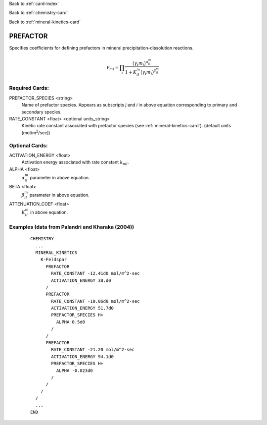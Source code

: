 Back to :ref:`card-index`

Back to :ref:`chemistry-card`

Back to :ref:`mineral-kinetics-card`

.. _prefactor-card:

PREFACTOR
=========
Specifies coefficients for defining prefactors in mineral 
precipitation-dissolution reactions.

.. math::
   {{{\mathcal P}}}_{ml} = \prod_i\dfrac{\big(\gamma_i m_i\big)^{{{\alpha}}_{il}^m}}{1+K_{il}^m\big(\gamma_i m_i\big)^{{{\beta}}_{il}^m} }

Required Cards:
---------------

PREFACTOR_SPECIES <string>
 Name of prefactor species. Appears as subscripts *j* and *i* in above equation corresponding to primary and secondary species.

RATE_CONSTANT <float> <optional units_string>
 Kinetic rate constant associated with prefactor species
 (see :ref:`mineral-kinetics-card`).
 (default units [mol/m\ :sup:`2`\/sec])

Optional Cards:
---------------

ACTIVATION_ENERGY <float>
 Activation energy associated with rate constant :math:`k_{ml}`.

ALPHA <float>
 :math:`\alpha_{il}^m` parameter in above equation.

BETA <float>
 :math:`\beta_{il}^m` parameter in above equation.

ATTENUATION_COEF <float>
 :math:`K_{il}^m` \ in above equation.

Examples (data from Palandri and Kharaka (2004))
------------------------------------------------

 ::
 
  CHEMISTRY
    ...
    MINERAL_KINETICS
      K-Feldspar
        PREFACTOR
          RATE_CONSTANT -12.41d0 mol/m^2-sec
          ACTIVATION_ENERGY 38.d0
        /
        PREFACTOR
          RATE_CONSTANT -10.06d0 mol/m^2-sec
          ACTIVATION_ENERGY 51.7d0
          PREFACTOR_SPECIES H+
            ALPHA 0.5d0
          /
        /
        PREFACTOR
          RATE_CONSTANT -21.20 mol/m^2-sec
          ACTIVATION_ENERGY 94.1d0
          PREFACTOR_SPECIES H+
            ALPHA -0.823d0
          /
        /
      /
    /
    ...
  END
